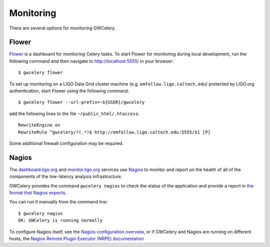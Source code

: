 Monitoring
==========

There are several options for monitoring GWCelery.

Flower
------

Flower_ is a dashboard for monitoring Celery tasks. To start Flower for
monitoring during local development, run the following command and then
navigate to http://localhost:5555/ in your browser::

	$ gwcelery flower

To set up monitoring on a LIGO Data Grid cluster machine (e.g.
``emfollow.ligo.caltech.edu``) protected by LIGO.org authentication, start
Flower using the following command::

	$ gwcelery flower --url-prefix=~${USER}/gwcelery

add the following lines to the file ``~/public_html/.htaccess``::

	RewriteEngine on
	RewriteRule ^gwcelery/?(.*)$ http://emfollow.ligo.caltech.edu:5555/$1 [P]

Some additional firewall configuration may be required.

.. figure: screenshot.png
   :alt: Screenshot of Flower

Nagios
------

The dashboard.ligo.org_ and monitor.ligo.org_ services use Nagios_ to monitor
and report on the health of all of the components of the low-latency analysis
infrastructure.

GWCelery provides the command ``gwcelery nagios`` to check the status of the
application and provide a report in `the format that Nagios expects`_.

You can run it manually from the command line::

    $ gwcelery nagios
    OK: GWCelery is running normally

To configure Nagios itself, see the `Nagios configuration overview`_, or if
GWCelery and Nagios are running on different hosts, the `Nagios Remote Plugin
Executor (NRPE) documentation`_

.. _Flower: https://flower.readthedocs.io/
.. _dashboard.ligo.org: https://dashboard.ligo.org/
.. _monitor.ligo.org: https://monitor.ligo.org/
.. _Nagios: https://www.nagios.com
.. _the format that Nagios expects: https://assets.nagios.com/downloads/nagioscore/docs/nagioscore/3/en/pluginapi.html
.. _Nagios configuration overview: https://assets.nagios.com/downloads/nagioscore/docs/nagioscore/4/en/config.html
.. _Nagios Remote Plugin Executor (NRPE) documentation: https://assets.nagios.com/downloads/nagioscore/docs/nrpe/NRPE.pdf
